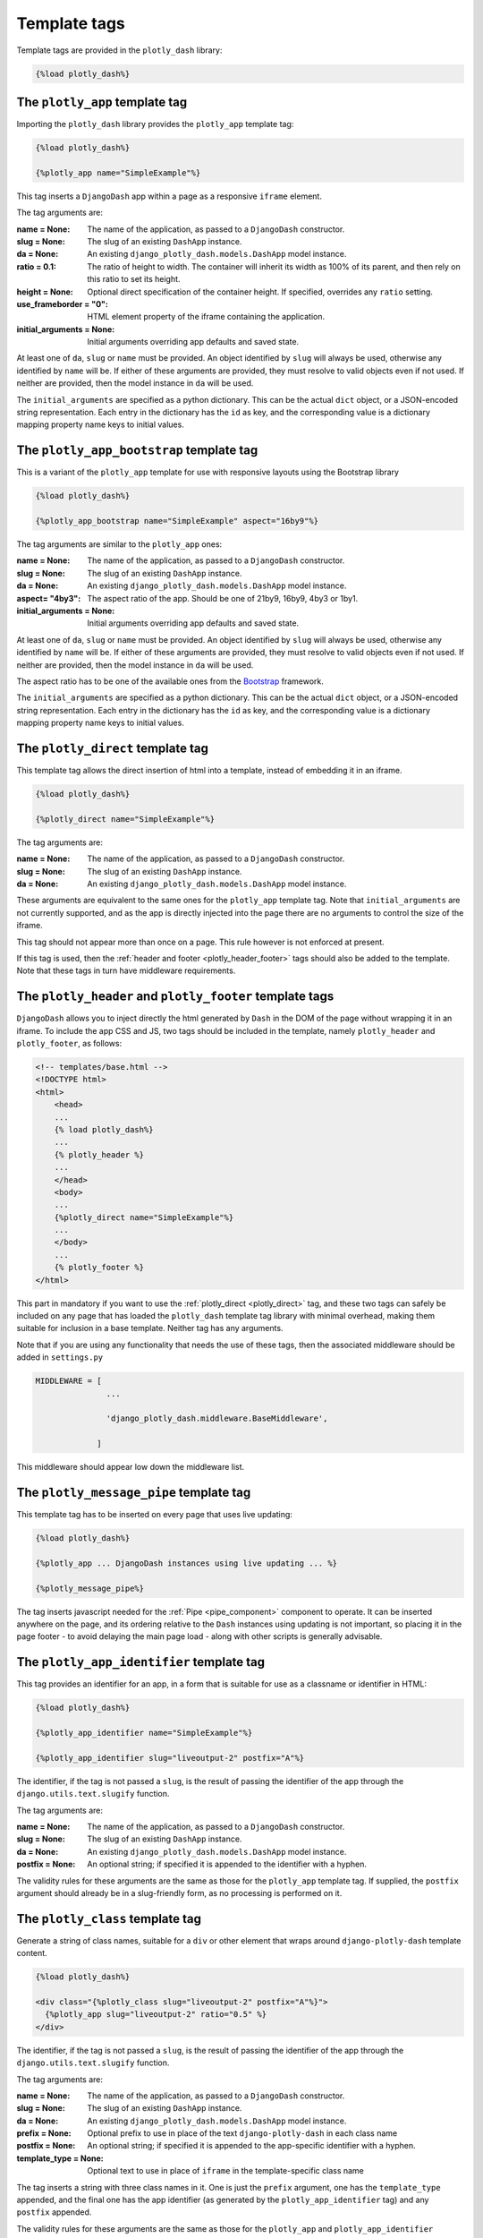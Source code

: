 .. _template_tags:

Template tags
=============

Template tags are provided in the ``plotly_dash`` library:

.. code-block:: jinja

  {%load plotly_dash%}

The ``plotly_app`` template tag
-------------------------------

Importing the ``plotly_dash`` library provides the ``plotly_app`` template tag:

.. code-block:: jinja

  {%load plotly_dash%}

  {%plotly_app name="SimpleExample"%}

This tag inserts
a ``DjangoDash`` app within a page as a responsive ``iframe`` element.

The tag arguments are:

:name = None: The name of the application, as passed to a ``DjangoDash`` constructor.
:slug = None: The slug of an existing ``DashApp`` instance.
:da = None: An existing ``django_plotly_dash.models.DashApp`` model instance.
:ratio = 0.1: The ratio of height to width. The container will inherit its width as 100% of its parent, and then rely on
              this ratio to set its height.
:height = None: Optional direct specification of the container height. If specified, overrides any ``ratio`` setting.
:use_frameborder = "0": HTML element property of the iframe containing the application.
:initial_arguments = None: Initial arguments overriding app defaults and saved state.

At least one of ``da``, ``slug`` or ``name`` must be provided. An object identified by ``slug`` will always be used, otherwise any
identified by ``name`` will be. If either of these arguments are provided, they must resolve to valid objects even if
not used. If neither are provided, then the model instance in ``da`` will be used.

The ``initial_arguments`` are specified as a python dictionary. This can be the actual ``dict`` object, or
a JSON-encoded string representation. Each entry in the dictionary has the ``id`` as key, and the corresponding
value is a dictionary mapping property
name keys to initial values.

.. _plotly_app_bootstrap

The ``plotly_app_bootstrap`` template tag
-----------------------------------------

This is a variant of the ``plotly_app`` template for use with responsive layouts using the Bootstrap library

.. code-block:: jinja

  {%load plotly_dash%}

  {%plotly_app_bootstrap name="SimpleExample" aspect="16by9"%}

The tag arguments are similar to the ``plotly_app`` ones:

:name = None: The name of the application, as passed to a ``DjangoDash`` constructor.
:slug = None: The slug of an existing ``DashApp`` instance.
:da = None: An existing ``django_plotly_dash.models.DashApp`` model instance.
:aspect= "4by3": The aspect ratio of the app. Should be one of 21by9, 16by9, 4by3 or 1by1.
:initial_arguments = None: Initial arguments overriding app defaults and saved state.

At least one of ``da``, ``slug`` or ``name`` must be provided. An object identified by ``slug`` will always be used, otherwise any
identified by ``name`` will be. If either of these arguments are provided, they must resolve to valid objects even if
not used. If neither are provided, then the model instance in ``da`` will be used.

The aspect ratio has to be one of the available ones from
the `Bootstrap <https://getbootstrap.com/docs/4.3/utilities/borders/>`_ framework.

The ``initial_arguments`` are specified as a python dictionary. This can be the actual ``dict`` object, or
a JSON-encoded string representation. Each entry in the dictionary has the ``id`` as key, and the corresponding
value is a dictionary mapping property
name keys to initial values.

.. _plotly_direct:

The ``plotly_direct`` template tag
----------------------------------

This template tag allows the direct insertion of html into a template, instead
of embedding it in an iframe.

.. code-block:: jinja

  {%load plotly_dash%}

  {%plotly_direct name="SimpleExample"%}

The tag arguments are:

:name = None: The name of the application, as passed to a ``DjangoDash`` constructor.
:slug = None: The slug of an existing ``DashApp`` instance.
:da = None: An existing ``django_plotly_dash.models.DashApp`` model instance.

These arguments are equivalent to the same ones for the ``plotly_app`` template tag. Note
that ``initial_arguments`` are not currently supported, and as the app is directly injected into
the page there are no arguments to control the size of the iframe.

This tag should not appear more than once on a page. This rule however is not enforced at present.

If this tag is used, then the :ref:`header and footer <plotly_header_footer>` tags should also be
added to the template. Note that these tags in turn have middleware requirements.

.. _plotly_header_footer:

The ``plotly_header`` and ``plotly_footer`` template tags
---------------------------------------------------------

``DjangoDash`` allows you to inject directly the html generated by ``Dash`` in
the DOM of the page without wrapping it in an iframe. To include the app CSS and JS, two tags
should be included in the template, namely ``plotly_header`` and ``plotly_footer``, as
follows:

.. code-block:: jinja

    <!-- templates/base.html -->
    <!DOCTYPE html>
    <html>
        <head>
        ...
        {% load plotly_dash%}
        ...
        {% plotly_header %}
        ...
        </head>
        <body>
        ...
        {%plotly_direct name="SimpleExample"%}
        ...
        </body>
        ...
        {% plotly_footer %}
    </html>

This part in mandatory if you want to use the :ref:`plotly_direct <plotly_direct>` tag, and these two tags can safely be included
on any page that has loaded the ``plotly_dash`` template tag library with minimal overhead, making them
suitable for inclusion in a base template. Neither tag has
any arguments.

Note that if you are using any functionality that needs the use of these tags, then the associated middleware
should be added in ``settings.py``

.. code-block:: python

                MIDDLEWARE = [
                               ...

                               'django_plotly_dash.middleware.BaseMiddleware',

                             ]


This middleware should appear low down the middleware list.

.. _plotly_message_pipe:

The ``plotly_message_pipe`` template tag
----------------------------------------

This template tag has to be inserted on every page that uses live updating:

.. code-block:: jinja

  {%load plotly_dash%}

  {%plotly_app ... DjangoDash instances using live updating ... %}

  {%plotly_message_pipe%}

The tag inserts javascript needed for the :ref:`Pipe <pipe_component>` component to operate. It can be inserted anywhere
on the page, and its ordering relative to the ``Dash`` instances using updating is not important, so placing it in
the page footer - to avoid delaying the main page load - along
with other scripts is generally advisable.

The ``plotly_app_identifier`` template tag
------------------------------------------

This tag provides an identifier for an app, in a form that is suitable for use as a classname or identifier
in HTML:

.. code-block:: jinja

  {%load plotly_dash%}

  {%plotly_app_identifier name="SimpleExample"%}

  {%plotly_app_identifier slug="liveoutput-2" postfix="A"%}

The identifier, if the tag is not passed a ``slug``, is the result of passing the identifier of the app through
the ``django.utils.text.slugify`` function.

The tag arguments are:

:name = None: The name of the application, as passed to a ``DjangoDash`` constructor.
:slug = None: The slug of an existing ``DashApp`` instance.
:da = None: An existing ``django_plotly_dash.models.DashApp`` model instance.
:postfix = None: An optional string; if specified it is appended to the identifier with a hyphen.

The validity rules for these arguments are the same as those for the ``plotly_app`` template tag. If
supplied, the ``postfix`` argument
should already be in a slug-friendly form, as no processing is performed on it.

The ``plotly_class`` template tag
-----------------------------------------

Generate a string of class names, suitable for a ``div`` or other element that wraps around ``django-plotly-dash`` template content.

.. code-block:: jinja

  {%load plotly_dash%}

  <div class="{%plotly_class slug="liveoutput-2" postfix="A"%}">
    {%plotly_app slug="liveoutput-2" ratio="0.5" %}
  </div>

The identifier, if the tag is not passed a ``slug``, is the result of passing the identifier of the app through
the ``django.utils.text.slugify`` function.

The tag arguments are:

:name = None: The name of the application, as passed to a ``DjangoDash`` constructor.
:slug = None: The slug of an existing ``DashApp`` instance.
:da = None: An existing ``django_plotly_dash.models.DashApp`` model instance.
:prefix = None: Optional prefix to use in place of the text ``django-plotly-dash`` in each class name
:postfix = None: An optional string; if specified it is appended to the app-specific identifier with a hyphen.
:template_type = None: Optional text to use in place of ``iframe`` in the template-specific class name

The tag inserts a string with three class names in it. One is just the ``prefix`` argument, one
has the ``template_type`` appended, and the final one has the app identifier (as generated
by the ``plotly_app_identifier`` tag) and any ``postfix`` appended.

The validity rules for these arguments are the same as those for the ``plotly_app``  and ``plotly_app_identifier`` template tags. Note
that none of the ``prefix``, ``postfix`` and ``template_type`` arguments are modified and they should
already be in a slug-friendly form, or otherwise fit for their intended purpose.
